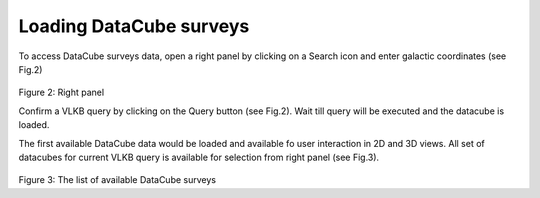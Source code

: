 Loading DataCube surveys
========================

To access DataCube surveys data, open a right panel by clicking on a Search icon and enter galactic coordinates (see Fig.2)

.. figure:: im2.png
   :scale: 50 %
   :alt: Right panel

Figure 2: Right panel

Confirm a VLKB query by clicking on the Query button (see Fig.2). Wait till query will be executed and the datacube is loaded.

The first available DataCube data would be loaded and available fo user interaction in 2D and 3D views. All set of datacubes for current VLKB query is available for selection from right panel (see Fig.3).

.. figure:: im3.png
   :scale: 50 %
   :alt: The list of available DataCube surveys

Figure 3: The list of available DataCube surveys
